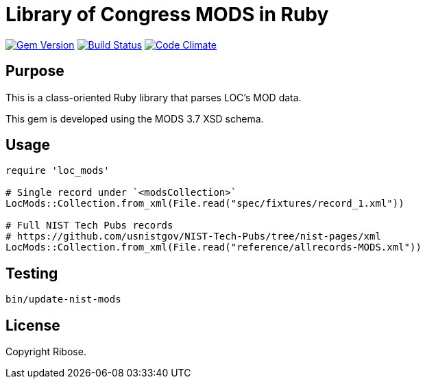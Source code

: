 = Library of Congress MODS in Ruby

image:https://img.shields.io/gem/v/loc_mods.svg["Gem Version", link="https://rubygems.org/gems/loc_mods"]
image:https://github.com/relaton/loc_mods/workflows/rake/badge.svg["Build Status", link="https://github.com/relaton/loc_mods/actions?workflow=rake"]
image:https://codeclimate.com/github/relaton/loc_mods/badges/gpa.svg["Code Climate", link="https://codeclimate.com/github/relaton/loc_mods"]

== Purpose

This is a class-oriented Ruby library that parses LOC's MOD data.

This gem is developed using the MODS 3.7 XSD schema.

== Usage

[source,ruby]
----
require 'loc_mods'

# Single record under `<modsCollection>`
LocMods::Collection.from_xml(File.read("spec/fixtures/record_1.xml"))

# Full NIST Tech Pubs records
# https://github.com/usnistgov/NIST-Tech-Pubs/tree/nist-pages/xml
LocMods::Collection.from_xml(File.read("reference/allrecords-MODS.xml"))
----

== Testing

[source,sh]
----
bin/update-nist-mods

----

== License

Copyright Ribose.
